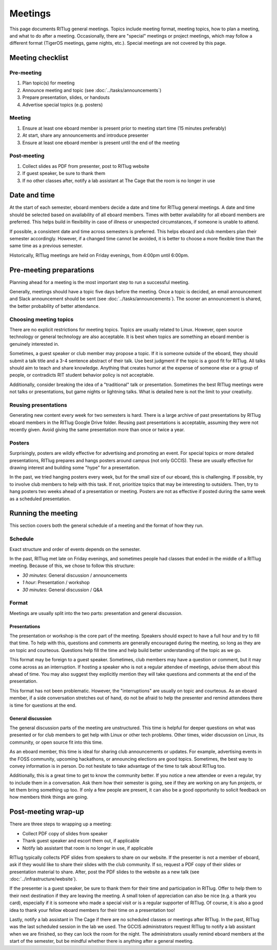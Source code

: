 ########
Meetings
########

This page documents RITlug general meetings.
Topics include meeting format, meeting topics, how to plan a meeting, and what to do after a meeting.
Occasionally, there are "special" meetings or project meetings, which may follow a different format (TigerOS meetings, game nights, etc.).
Special meetings are not covered by this page.


*****************
Meeting checklist
*****************

Pre-meeting
===========

#. Plan topic(s) for meeting

#. Announce meeting and topic (see :doc:`../tasks/announcements`)

#. Prepare presentation, slides, or handouts

#. Advertise special topics (e.g. posters)

Meeting
=======

#. Ensure at least one eboard member is present prior to meeting start time (15 minutes preferably)

#. At start, share any announcements and introduce presenter

#. Ensure at least one eboard member is present until the end of the meeting

Post-meeting
============

#. Collect slides as PDF from presenter, post to RITlug website

#. If guest speaker, be sure to thank them

#. If no other classes after, notify a lab assistant at The Cage that the room is no longer in use


*************
Date and time
*************

At the start of each semester, eboard members decide a date and time for RITlug general meetings.
A date and time should be selected based on availability of all eboard members.
Times with better availability for all eboard members are preferred.
This helps build in flexibility in case of illness or unexpected circumstances, if someone is unable to attend.

If possible, a consistent date and time across semesters is preferred.
This helps eboard and club members plan their semester accordingly.
However, if a changed time cannot be avoided, it is better to choose a more flexible time than the same time as a previous semester.

Historically, RITlug meetings are held on Friday evenings, from 4:00pm until 6:00pm.


************************
Pre-meeting preparations
************************

Planning ahead for a meeting is the most important step to run a successful meeting.

Generally, meetings should have a topic five days before the meeting.
Once a topic is decided, an email announcement and Slack announcement should be sent (see :doc:`../tasks/announcements`).
The sooner an announcement is shared, the better probability of better attendance.

Choosing meeting topics
=======================

There are no explicit restrictions for meeting topics.
Topics are usually related to Linux.
However, open source technology or general technology are also acceptable.
It is best when topics are something an eboard member is genuinely interested in.

Sometimes, a guest speaker or club member may propose a topic.
If it is someone outside of the eboard, they should submit a talk title and a 3-4 sentence abstract of their talk.
Use best judgment if the topic is a good fit for RITlug.
All talks should aim to teach and share knowledge.
Anything that creates humor at the expense of someone else or a group of people, or contradicts RIT student behavior policy is not acceptable.

Additionally, consider breaking the idea of a "traditional" talk or presentation.
Sometimes the best RITlug meetings were not talks or presentations, but game nights or lightning talks.
What is detailed here is not the limit to your creativity.

Reusing presentations
=====================

Generating new content every week for two semesters is hard.
There is a large archive of past presentations by RITlug eboard members in the RITlug Google Drive folder.
Reusing past presentations is acceptable, assuming they were not recently given.
Avoid giving the same presentation more than once or twice a year.

Posters
=======

Surprisingly, posters are wildly effective for advertising and promoting an event.
For special topics or more detailed presentations, RITlug prepares and hangs posters around campus (not only GCCIS).
These are usually effective for drawing interest and building some "hype" for a presentation.

In the past, we tried hanging posters every week, but for the small size of our eboard, this is challenging.
If possible, try to involve club members to help with this task.
If not, prioritize topics that may be interesting to outsiders.
Then, try to hang posters two weeks ahead of a presentation or meeting.
Posters are not as effective if posted during the same week as a scheduled presentation.


*******************
Running the meeting
*******************

This section covers both the general schedule of a meeting and the format of how they run.

Schedule
========

Exact structure and order of events depends on the semester.

In the past, RITlug met late on Friday evenings, and sometimes people had classes that ended in the middle of a RITlug meeting.
Because of this, we chose to follow this structure:

- *30 minutes*: General discussion / announcements

- *1 hour*: Presentation / workshop

- *30 minutes*: General discussion / Q&A

Format
======

Meetings are usually split into the two parts: presentation and general discussion.

Presentations
-------------

The presentation or workshop is the core part of the meeting.
Speakers should expect to have a full hour and try to fill that time.
To help with this, questions and comments are generally encouraged during the meeting, so long as they are on topic and courteous.
Questions help fill the time and help build better understanding of the topic as we go.

This format may be foreign to a guest speaker.
Sometimes, club members may have a question or comment, but it may come across as an interruption.
If hosting a speaker who is not a regular attendee of meetings, advise them about this ahead of time.
You may also suggest they explicitly mention they will take questions and comments at the end of the presentation.

This format has not been problematic.
However, the "interruptions" are usually on topic and courteous.
As an eboard member, if a side conversation stretches out of hand, do not be afraid to help the presenter and remind attendees there is time for questions at the end.

General discussion
------------------

The general discussion parts of the meeting are unstructured.
This time is helpful for deeper questions on what was presented or for club members to get help with Linux or other tech problems.
Other times, wider discussion on Linux, its community, or open source fit into this time.

As an eboard member, this time is ideal for sharing club announcements or updates.
For example, advertising events in the FOSS community, upcoming hackathons, or announcing elections are good topics.
Sometimes, the best way to convey information is in person.
Do not hesitate to take advantage of the time to talk about RITlug too.

Additionally, this is a great time to get to know the community better.
If you notice a new attendee or even a regular, try to include them in a conversation.
Ask them how their semester is going, see if they are working on any fun projects, or let them bring something up too.
If only a few people are present, it can also be a good opportunity to solicit feedback on how members think things are going.


********************
Post-meeting wrap-up
********************

There are three steps to wrapping up a meeting:

- Collect PDF copy of slides from speaker

- Thank guest speaker and escort them out, if applicable

- Notify lab assistant that room is no longer in use, if applicable

RITlug typically collects PDF slides from speakers to share on our website.
If the presenter is not a member of eboard, ask if they would like to share their slides with the club community.
If so, request a PDF copy of their slides or presentation material to share.
After, post the PDF slides to the website as a new talk (see :doc:`../infrastructure/website`).

If the presenter is a guest speaker, be sure to thank them for their time and participation in RITlug.
Offer to help them to their next destination if they are leaving the meeting.
A small token of appreciation can also be nice (e.g. a thank you card), especially if it is someone who made a special visit or is a regular supporter of RITlug.
Of course, it is also a good idea to thank your fellow eboard members for their time on a presentation too!

Lastly, notify a lab assistant in The Cage if there are no scheduled classes or meetings after RITlug.
In the past, RITlug was the last scheduled session in the lab we used.
The GCCIS administrators request RITlug to notify a lab assistant when we are finished, so they can lock the room for the night.
The administrators usually remind eboard members at the start of the semester, but be mindful whether there is anything after a general meeting.
